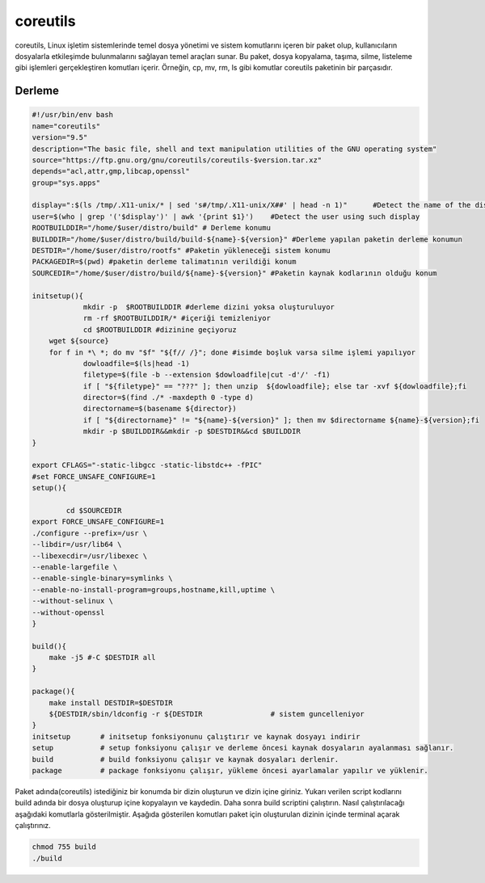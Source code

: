 coreutils
+++++++++

coreutils, Linux işletim sistemlerinde temel dosya yönetimi ve sistem komutlarını içeren bir paket olup, kullanıcıların dosyalarla etkileşimde bulunmalarını sağlayan temel araçları sunar. Bu paket, dosya kopyalama, taşıma, silme, listeleme gibi işlemleri gerçekleştiren komutları içerir. Örneğin, cp, mv, rm, ls gibi komutlar coreutils paketinin bir parçasıdır.

Derleme
--------

.. code-block:: shell
	
	#!/usr/bin/env bash
	name="coreutils"
	version="9.5"
	description="The basic file, shell and text manipulation utilities of the GNU operating system"
	source="https://ftp.gnu.org/gnu/coreutils/coreutils-$version.tar.xz"
	depends="acl,attr,gmp,libcap,openssl"
	group="sys.apps"
	
	display=":$(ls /tmp/.X11-unix/* | sed 's#/tmp/.X11-unix/X##' | head -n 1)"	#Detect the name of the display in use
	user=$(who | grep '('$display')' | awk '{print $1}')	#Detect the user using such display
	ROOTBUILDDIR="/home/$user/distro/build" # Derleme konumu
	BUILDDIR="/home/$user/distro/build/build-${name}-${version}" #Derleme yapılan paketin derleme konumun
	DESTDIR="/home/$user/distro/rootfs" #Paketin yükleneceği sistem konumu
	PACKAGEDIR=$(pwd) #paketin derleme talimatının verildiği konum
	SOURCEDIR="/home/$user/distro/build/${name}-${version}" #Paketin kaynak kodlarının olduğu konum

	initsetup(){
		    mkdir -p  $ROOTBUILDDIR #derleme dizini yoksa oluşturuluyor
		    rm -rf $ROOTBUILDDIR/* #içeriği temizleniyor
		    cd $ROOTBUILDDIR #dizinine geçiyoruz
            wget ${source}
            for f in *\ *; do mv "$f" "${f// /}"; done #isimde boşluk varsa silme işlemi yapılıyor
		    dowloadfile=$(ls|head -1)
		    filetype=$(file -b --extension $dowloadfile|cut -d'/' -f1)
		    if [ "${filetype}" == "???" ]; then unzip  ${dowloadfile}; else tar -xvf ${dowloadfile};fi
		    director=$(find ./* -maxdepth 0 -type d)
		    directorname=$(basename ${director})
		    if [ "${directorname}" != "${name}-${version}" ]; then mv $directorname ${name}-${version};fi
		    mkdir -p $BUILDDIR&&mkdir -p $DESTDIR&&cd $BUILDDIR
	}

	export CFLAGS="-static-libgcc -static-libstdc++ -fPIC"
	#set FORCE_UNSAFE_CONFIGURE=1
	setup(){

	  	cd $SOURCEDIR
    	export FORCE_UNSAFE_CONFIGURE=1 
    	./configure --prefix=/usr \
        --libdir=/usr/lib64 \
        --libexecdir=/usr/libexec \
        --enable-largefile \
        --enable-single-binary=symlinks \
        --enable-no-install-program=groups,hostname,kill,uptime \
        --without-selinux \
        --without-openssl
	}

	build(){
	    make -j5 #-C $DESTDIR all
	}

	package(){
	    make install DESTDIR=$DESTDIR
	    ${DESTDIR/sbin/ldconfig -r ${DESTDIR		# sistem guncelleniyor
	}
	initsetup       # initsetup fonksiyonunu çalıştırır ve kaynak dosyayı indirir
	setup           # setup fonksiyonu çalışır ve derleme öncesi kaynak dosyaların ayalanması sağlanır.
	build           # build fonksiyonu çalışır ve kaynak dosyaları derlenir.
	package         # package fonksiyonu çalışır, yükleme öncesi ayarlamalar yapılır ve yüklenir.


Paket adında(coreutils) istediğiniz bir konumda bir dizin oluşturun ve dizin içine giriniz. Yukarı verilen script kodlarını build adında bir dosya oluşturup içine kopyalayın ve kaydedin. Daha sonra build scriptini çalıştırın. Nasıl çalıştırılacağı aşağıdaki komutlarla gösterilmiştir. Aşağıda gösterilen komutları paket için oluşturulan dizinin içinde terminal açarak çalıştırınız.


.. code-block:: shell
	
	chmod 755 build
	./build
  
.. raw:: pdf

   PageBreak



